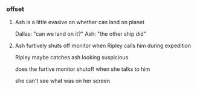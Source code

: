 *** offset

**** Ash is a little evasive on whether can land on planet

Dallas: "can we land on it?"
Ash: "the other ship did"

**** Ash furtively shuts off monitor when Ripley calls him during expedition

Ripley maybe catches ash looking suspicious

does the furtive monitor shutoff when she talks to him

she can't see what was on her screen
